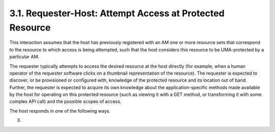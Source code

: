 3.1.  Requester-Host: Attempt Access at Protected Resource
------------------------------------------------------------------------------------------------

This interaction assumes that the host has previously registered with
an AM one or more resource sets that correspond to the resource to
which access is being attempted, such that the host considers this
resource to be UMA-protected by a particular AM.

The requester typically attempts to access the desired resource at
the host directly (for example, when a human operator of the
requester software clicks on a thumbnail representation of the
resource).  The requester is expected to discover, or be provisioned
or configured with, knowledge of the protected resource and its
location out of band.  Further, the requester is expected to acquire
its own knowledge about the application-specific methods made
available by the host for operating on this protected resource (such
as viewing it with a GET method, or transforming it with some complex
API call) and the possible scopes of access.

The host responds in one of the following ways.

(03)
